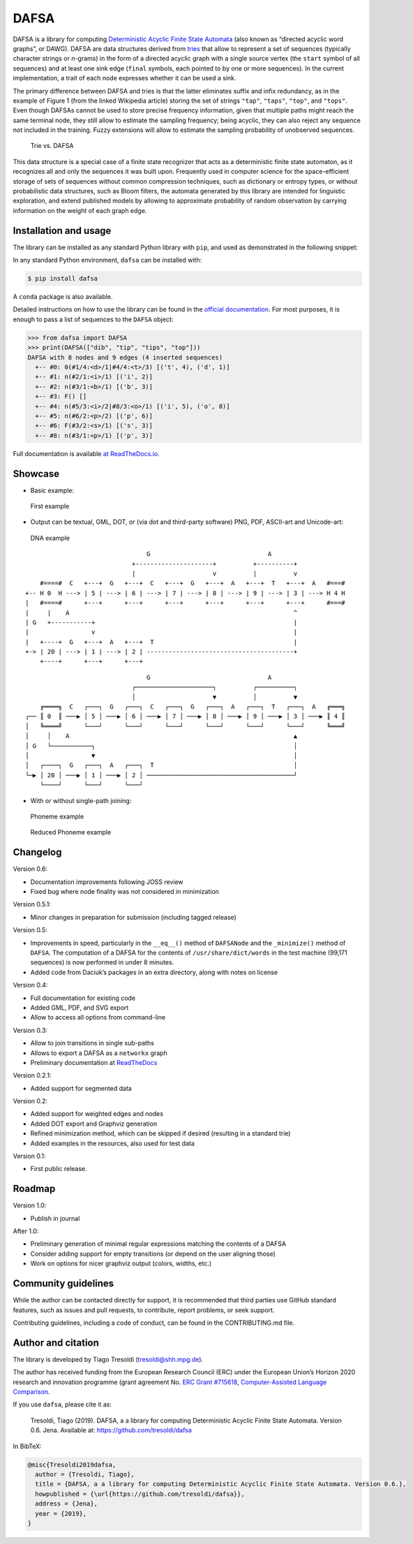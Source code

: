 DAFSA
=====

|PyPI| |Build Status| |codecov| |Codacy Badge| |Documentation Status|

DAFSA is a library for computing `Deterministic Acyclic Finite State
Automata <https://en.wikipedia.org/wiki/Deterministic_acyclic_finite_state_automaton>`__
(also known as “directed acyclic word graphs”, or DAWG). DAFSA are data
structures derived from `tries <https://en.wikipedia.org/wiki/Trie>`__
that allow to represent a set of sequences (typically character strings
or *n*-grams) in the form of a directed acyclic graph with a single
source vertex (the ``start`` symbol of all sequences) and at least one
sink edge (``final`` symbols, each pointed to by one or more sequences).
In the current implementation, a trait of each node expresses whether it
can be used a sink.

The primary difference between DAFSA and tries is that the latter
eliminates suffix and infix redundancy, as in the example of Figure 1
(from the linked Wikipedia article) storing the set of strings
``"tap"``, ``"taps"``, ``"top"``, and ``"tops"``. Even though DAFSAs
cannot be used to store precise frequency information, given that
multiple paths might reach the same terminal node, they still allow to
estimate the sampling frequency; being acyclic, they can also reject any
sequence not included in the training. Fuzzy extensions will allow to
estimate the sampling probability of unobserved sequences.

.. figure:: https://raw.githubusercontent.com/tresoldi/dafsa/master/figures/trie-vs-dafsa.png
   :alt: Trie vs. DAFSA

   Trie vs. DAFSA

This data structure is a special case of a finite state recognizer that
acts as a deterministic finite state automaton, as it recognizes all and
only the sequences it was built upon. Frequently used in computer
science for the space-efficient storage of sets of sequences without
common compression techniques, such as dictionary or entropy types, or
without probabilistic data structures, such as Bloom filters, the
automata generated by this library are intended for linguistic
exploration, and extend published models by allowing to approximate
probability of random observation by carrying information on the weight
of each graph edge.

Installation and usage
----------------------

The library can be installed as any standard Python library with
``pip``, and used as demonstrated in the following snippet:

In any standard Python environment, ``dafsa`` can be installed with:

.. code:: bash

   $ pip install dafsa

A ``conda`` package is also available.

Detailed instructions on how to use the library can be found in the
`official
documentation <https://dafsa.readthedocs.io/en/latest/quickstart.html>`__.
For most purposes, it is enough to pass a list of sequences to the
``DAFSA`` object:

.. code:: python

   >>> from dafsa import DAFSA
   >>> print(DAFSA(["dib", "tip", "tips", "top"]))
   DAFSA with 8 nodes and 9 edges (4 inserted sequences)
     +-- #0: 0(#1/4:<d>/1|#4/4:<t>/3) [('t', 4), ('d', 1)]
     +-- #1: n(#2/1:<i>/1) [('i', 2)]
     +-- #2: n(#3/1:<b>/1) [('b', 3)]
     +-- #3: F() []
     +-- #4: n(#5/3:<i>/2|#8/3:<o>/1) [('i', 5), ('o', 8)]
     +-- #5: n(#6/2:<p>/2) [('p', 6)]
     +-- #6: F(#3/2:<s>/1) [('s', 3)]
     +-- #8: n(#3/1:<p>/1) [('p', 3)]

Full documentation is available `at
ReadTheDocs.io <https://dafsa.readthedocs.io>`__.

Showcase
--------

-  Basic example:

.. figure:: https://raw.githubusercontent.com/tresoldi/dafsa/master/figures/example.png
   :alt: First example

   First example

-  Output can be textual, GML, DOT, or (via dot and third-party
   software) PNG, PDF, ASCII-art and Unicode-art:

.. figure:: https://raw.githubusercontent.com/tresoldi/dafsa/master/figures/dna.png
   :alt: DNA example

   DNA example

::

                                      G                                A
                                  +---------------------+          +----------+
                                  |                     v          |          v
         #====#  C   +---+  G   +---+  C   +---+  G   +---+  A   +---+  T   +---+  A   #===#
     +-- H 0  H ---> | 5 | ---> | 6 | ---> | 7 | ---> | 8 | ---> | 9 | ---> | 3 | ---> H 4 H
     |   #====#      +---+      +---+      +---+      +---+      +---+      +---+      #===#
     |     |    A                                                             ^
     | G   +-----------+                                                      |
     |                 v                                                      |
     |   +----+  G   +---+  A   +---+  T                                      |
     +-> | 20 | ---> | 1 | ---> | 2 | ----------------------------------------+
         +----+      +---+      +---+

::

                                      G                                A
                                  ┌─────────────────────┐          ┌──────────┐
                                  │                     ▼          │          ▼
         ╔════╗  C   ┌───┐  G   ┌───┐  C   ┌───┐  G   ┌───┐  A   ┌───┐  T   ┌───┐  A   ╔═══╗
     ┌── ║ 0  ║ ───▶ │ 5 │ ───▶ │ 6 │ ───▶ │ 7 │ ───▶ │ 8 │ ───▶ │ 9 │ ───▶ │ 3 │ ───▶ ║ 4 ║
     │   ╚════╝      └───┘      └───┘      └───┘      └───┘      └───┘      └───┘      ╚═══╝
     │     │    A                                                             ▲
     │ G   └───────────┐                                                      │
     │                 ▼                                                      │
     │   ┌────┐  G   ┌───┐  A   ┌───┐  T                                      │
     └─▶ │ 20 │ ───▶ │ 1 │ ───▶ │ 2 │ ────────────────────────────────────────┘
         └────┘      └───┘      └───┘

-  With or without single-path joining:

.. figure:: https://raw.githubusercontent.com/tresoldi/dafsa/master/figures/phonemes.png
   :alt: Phoneme example

   Phoneme example

.. figure:: https://raw.githubusercontent.com/tresoldi/dafsa/master/figures/reduced_phonemes.png
   :alt: Reduced Phoneme example

   Reduced Phoneme example

Changelog
---------

Version 0.6:

-  Documentation improvements following JOSS review
-  Fixed bug where node finality was not considered in minimization

Version 0.5.1:

-  Minor changes in preparation for submission (including tagged
   release)

Version 0.5:

-  Improvements in speed, particularly in the ``__eq__()`` method of
   ``DAFSANode`` and the ``_minimize()`` method of ``DAFSA``. The
   computation of a DAFSA for the contents of ``/usr/share/dict/words``
   in the test machine (99,171 sequences) is now performed in under 8
   minutes.
-  Added code from Daciuk’s packages in an extra directory, along with
   notes on license

Version 0.4:

-  Full documentation for existing code
-  Added GML, PDF, and SVG export
-  Allow to access all options from command-line

Version 0.3:

-  Allow to join transitions in single sub-paths
-  Allows to export a DAFSA as a ``networkx`` graph
-  Preliminary documentation at
   `ReadTheDocs <https://dafsa.readthedocs.io>`__

Version 0.2.1:

-  Added support for segmented data

Version 0.2:

-  Added support for weighted edges and nodes
-  Added DOT export and Graphviz generation
-  Refined minimization method, which can be skipped if desired
   (resulting in a standard trie)
-  Added examples in the resources, also used for test data

Version 0.1:

-  First public release.

Roadmap
-------

Version 1.0:

-  Publish in journal

After 1.0:

-  Preliminary generation of minimal regular expressions matching the
   contents of a DAFSA
-  Consider adding support for empty transitions (or depend on the user
   aligning those)
-  Work on options for nicer graphviz output (colors, widths, etc.)

Community guidelines
--------------------

While the author can be contacted directly for support, it is
recommended that third parties use GitHub standard features, such as
issues and pull requests, to contribute, report problems, or seek
support.

Contributing guidelines, including a code of conduct, can be found in
the CONTRIBUTING.md file.

Author and citation
-------------------

The library is developed by Tiago Tresoldi (tresoldi@shh.mpg.de).

The author has received funding from the European Research Council (ERC)
under the European Union’s Horizon 2020 research and innovation
programme (grant agreement No. \ `ERC Grant
#715618 <https://cordis.europa.eu/project/rcn/206320/factsheet/en>`__,
`Computer-Assisted Language Comparison <https://digling.org/calc/>`__.

If you use ``dafsa``, please cite it as:

   Tresoldi, Tiago (2019). DAFSA, a a library for computing
   Deterministic Acyclic Finite State Automata. Version 0.6. Jena.
   Available at: https://github.com/tresoldi/dafsa

In BibTeX:

.. code:: bibtex

   @misc{Tresoldi2019dafsa,
     author = {Tresoldi, Tiago},
     title = {DAFSA, a a library for computing Deterministic Acyclic Finite State Automata. Version 0.6.},
     howpublished = {\url{https://github.com/tresoldi/dafsa}},
     address = {Jena},
     year = {2019},
   }

.. |PyPI| image:: https://img.shields.io/pypi/v/dafsa.svg
   :target: https://pypi.org/project/dafsa
.. |Build Status| image:: https://travis-ci.org/tresoldi/dafsa.svg?branch=master
   :target: https://travis-ci.org/tresoldi/dafsa
.. |codecov| image:: https://codecov.io/gh/tresoldi/dafsa/branch/master/graph/badge.svg
   :target: https://codecov.io/gh/tresoldi/dafsa
.. |Codacy Badge| image:: https://api.codacy.com/project/badge/Grade/a2b47483ff684590b1208dbb4bbfc3ee
   :target: https://www.codacy.com/manual/tresoldi/dafsa?utm_source=github.com&utm_medium=referral&utm_content=tresoldi/dafsa&utm_campaign=Badge_Grade
.. |Documentation Status| image:: https://readthedocs.org/projects/dafsa/badge/?version=latest
   :target: https://dafsa.readthedocs.io/en/latest/?badge=latest
